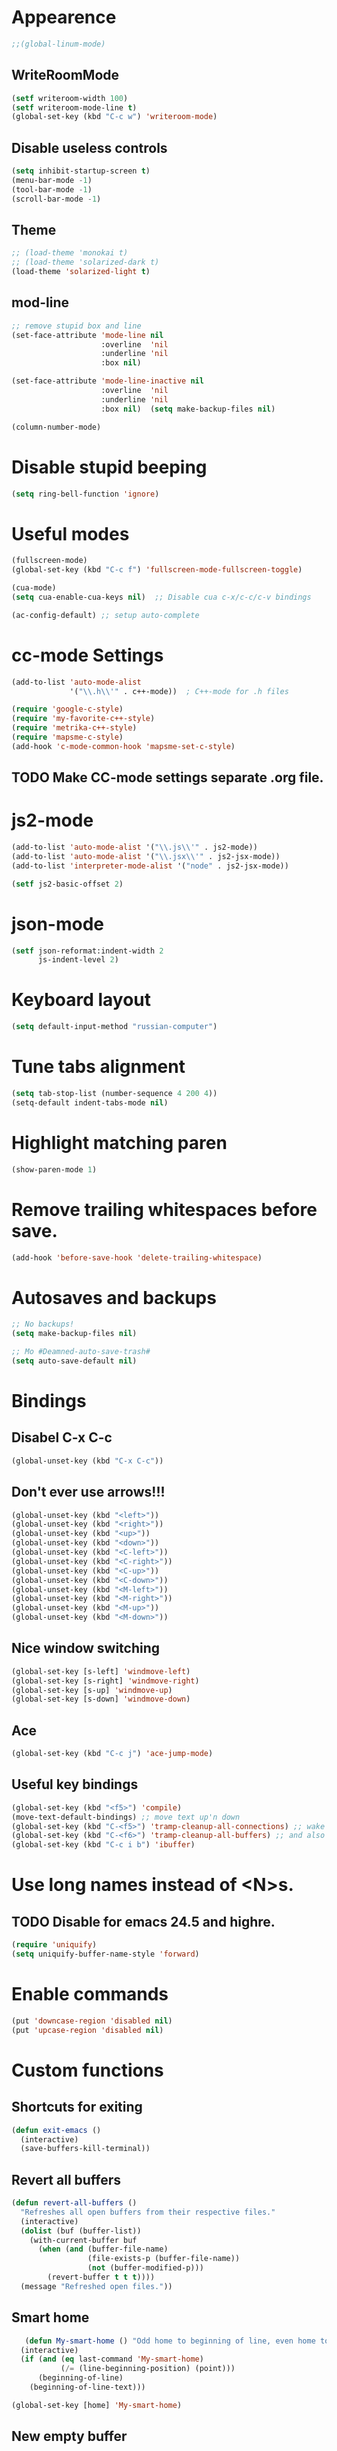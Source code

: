 * Appearence
#+begin_src emacs-lisp
  ;;(global-linum-mode)
#+end_src
** WriteRoomMode
#+begin_src emacs-lisp
  (setf writeroom-width 100)
  (setf writeroom-mode-line t)
  (global-set-key (kbd "C-c w") 'writeroom-mode)
#+end_src
** Disable useless controls
#+begin_src emacs-lisp
  (setq inhibit-startup-screen t)
  (menu-bar-mode -1)
  (tool-bar-mode -1)
  (scroll-bar-mode -1)
#+end_src

** Theme
#+begin_src emacs-lisp
  ;; (load-theme 'monokai t)
  ;; (load-theme 'solarized-dark t)
  (load-theme 'solarized-light t)
#+end_src

** mod-line
#+begin_src emacs-lisp
  ;; remove stupid box and line
  (set-face-attribute 'mode-line nil
                      :overline  'nil
                      :underline 'nil
                      :box nil)

  (set-face-attribute 'mode-line-inactive nil
                      :overline  'nil
                      :underline 'nil
                      :box nil)  (setq make-backup-files nil)

  (column-number-mode)
#+end_src

* Disable stupid beeping
#+begin_src emacs-lisp
  (setq ring-bell-function 'ignore)
#+end_src

* Useful modes
#+begin_src emacs-lisp
  (fullscreen-mode)
  (global-set-key (kbd "C-c f") 'fullscreen-mode-fullscreen-toggle)

  (cua-mode)
  (setq cua-enable-cua-keys nil)  ;; Disable cua c-x/c-c/c-v bindings

  (ac-config-default) ;; setup auto-complete
#+end_src

* cc-mode Settings
#+begin_src emacs-lisp
  (add-to-list 'auto-mode-alist
               '("\\.h\\'" . c++-mode))  ; C++-mode for .h files

  (require 'google-c-style)
  (require 'my-favorite-c++-style)
  (require 'metrika-c++-style)
  (require 'mapsme-c-style)
  (add-hook 'c-mode-common-hook 'mapsme-set-c-style)
#+end_src

** TODO Make CC-mode settings separate .org file.

* js2-mode
#+begin_src emacs-lisp
  (add-to-list 'auto-mode-alist '("\\.js\\'" . js2-mode))
  (add-to-list 'auto-mode-alist '("\\.jsx\\'" . js2-jsx-mode))
  (add-to-list 'interpreter-mode-alist '("node" . js2-jsx-mode))

  (setf js2-basic-offset 2)
#+end_src
* json-mode
#+begin_src emacs-lisp
  (setf json-reformat:indent-width 2
        js-indent-level 2)
#+end_src
* Keyboard layout
#+begin_src emacs-lisp
  (setq default-input-method "russian-computer")
#+end_src

* Tune tabs alignment
#+begin_src emacs-lisp
  (setq tab-stop-list (number-sequence 4 200 4))
  (setq-default indent-tabs-mode nil)
#+end_src

* Highlight matching paren
#+begin_src emacs-lisp
  (show-paren-mode 1)
#+end_src

* Remove trailing whitespaces before save.
#+begin_src emacs-lisp
  (add-hook 'before-save-hook 'delete-trailing-whitespace)
#+end_src

* Autosaves and backups
#+begin_src emacs-lisp
  ;; No backups!
  (setq make-backup-files nil)

  ;; Mo #Deamned-auto-save-trash#
  (setq auto-save-default nil)
#+end_src

* Bindings
** Disabel C-x C-c
#+begin_src emacs-lisp
  (global-unset-key (kbd "C-x C-c"))
#+end_src
** Don't ever use arrows!!!
#+begin_src emacs-lisp
   (global-unset-key (kbd "<left>"))
   (global-unset-key (kbd "<right>"))
   (global-unset-key (kbd "<up>"))
   (global-unset-key (kbd "<down>"))
   (global-unset-key (kbd "<C-left>"))
   (global-unset-key (kbd "<C-right>"))
   (global-unset-key (kbd "<C-up>"))
   (global-unset-key (kbd "<C-down>"))
   (global-unset-key (kbd "<M-left>"))
   (global-unset-key (kbd "<M-right>"))
   (global-unset-key (kbd "<M-up>"))
   (global-unset-key (kbd "<M-down>"))
#+end_src

** Nice window switching
#+begin_src emacs-lisp
   (global-set-key [s-left] 'windmove-left)
   (global-set-key [s-right] 'windmove-right)
   (global-set-key [s-up] 'windmove-up)
   (global-set-key [s-down] 'windmove-down)
#+end_src

** Ace
#+begin_src emacs-lisp
  (global-set-key (kbd "C-c j") 'ace-jump-mode)
#+end_src
** Useful key bindings
#+begin_src emacs-lisp
  (global-set-key (kbd "<f5>") 'compile)
  (move-text-default-bindings) ;; move text up'n down
  (global-set-key (kbd "C-<f5>") 'tramp-cleanup-all-connections) ;; wake up after server came back
  (global-set-key (kbd "C-<f6>") 'tramp-cleanup-all-buffers) ;; and also kill all tramp buffers
  (global-set-key (kbd "C-c i b") 'ibuffer)
#+end_src

* Use long names instead of <N>s.
** TODO Disable for emacs 24.5 and highre.
#+begin_src emacs-lisp
  (require 'uniquify)
  (setq uniquify-buffer-name-style 'forward)
#+end_src

* Enable commands
#+begin_src emacs-lisp
  (put 'downcase-region 'disabled nil)
  (put 'upcase-region 'disabled nil)
#+end_src

* Custom functions
** Shortcuts for exiting
#+begin_src emacs-lisp
  (defun exit-emacs ()
    (interactive)
    (save-buffers-kill-terminal))
#+end_src
** Revert all buffers
#+begin_src emacs-lisp
  (defun revert-all-buffers ()
    "Refreshes all open buffers from their respective files."
    (interactive)
    (dolist (buf (buffer-list))
      (with-current-buffer buf
        (when (and (buffer-file-name)
                   (file-exists-p (buffer-file-name))
                   (not (buffer-modified-p)))
          (revert-buffer t t t))))
    (message "Refreshed open files."))
#+end_src

** Smart home
#+begin_src emacs-lisp
     (defun My-smart-home () "Odd home to beginning of line, even home to beginning of text/code."
    (interactive)
    (if (and (eq last-command 'My-smart-home)
             (/= (line-beginning-position) (point)))
        (beginning-of-line)
      (beginning-of-line-text)))

  (global-set-key [home] 'My-smart-home)
#+end_src

** New empty buffer
#+begin_src emacs-lisp
  (defun my::new-buffer ()
    "Create new empty buffer"
    (interactive)
    (set-window-buffer (selected-window)
                       (let* ((next-name (generate-new-buffer-name "*untitled*"))
                              (users-buffer-name (read-string
                                                  (format "Buffer name (default %s): " next-name)
                                                  nil nil next-name)))
                         (generate-new-buffer users-buffer-name))))
#+end_src
*** TODO Make new buffer inherit projectile mode too
* Unused
;; Setup cider, a repl mode for clojure, and more
;; (add-hook 'cider-mode-hook 'cider-turn-on-eldoc-mode)
;; (setq nrepl-hide-special-buffers t) ;; hiding special buffers
;; (etq cider-repl-tab-command 'indent-for-tab-command) ;; tab ke behaviour in repl

** Speedbar
;; Dear speedbar, please show me all files,
;; not just those you know
(custom-set-variables
 '(speedbar-show-unknown-files t))

(defun my-sr-speedbar-toggle-and-select ()
  (interactive)
  (sr-speedbar-toggle)
  (sr-speedbar-select-window))
* Fix input echoing in python
#+begin_src emacs-lisp
  (add-hook 'inferior-python-mode-hook
            (lambda () (setf comint-process-echoes t)))
#+end_src
* Setup env
Setup env as so like emacs was started from a command line.
#+begin_src emacs-lisp
  (when (memq window-system '(mac ns))
    (exec-path-from-shell-initialize))
#+end_src
* SLIME
#+begin_src emacs-lisp
  (setf slime-contribs '(slime-repl))
  (setf slime-lisp-implementations
        '((sbcl ("sbcl"))))
#+end_src
* Helm: The only way of doing things!
#+begin_src emacs-lisp
  (require 'helm-config)
  (helm-mode 1)
  (define-key global-map [remap find-file] 'helm-find-files)
  (define-key global-map [remap occur] 'helm-occur)
  (define-key global-map [remap list-buffers] 'helm-buffers-list)
  (define-key global-map [remap dabbrev-expand] 'helm-dabbrev)
  (global-set-key (kbd "M-x") 'helm-M-x)
  (global-set-key (kbd "C-x b") 'helm-mini)
  (global-set-key (kbd "M-y") 'helm-show-kill-ring)
  (unless (boundp 'completion-in-region-function)
    (define-key lisp-interaction-mode-map [remap completion-at-point] 'helm-lisp-completion-at-point)
    (define-key emacs-lisp-mode-map       [remap completion-at-point] 'helm-lisp-completion-at-point))

  (setq
  ;; helm-split-window-in-side-p           t ; open helm buffer inside current window, not occupy whole other window
   helm-buffers-fuzzy-matching           t ; fuzzy matching buffer names when non--nil
   helm-move-to-line-cycle-in-source     t ; move to end or beginning of source when reaching top or bottom of source.
   helm-ff-search-library-in-sexp        t ; search for library in `require' and `declare-function' sexp.
   helm-scroll-amount                    8 ; scroll 8 lines other window using M-<next>/M-<prior>
   helm-ff-file-name-history-use-recentf t)
#+end_src

* Projectile (Navigete easelly inside project: .gin, .svn, ...)
#+begin_src emacs-lisp
  (setq projectile-enable-caching t)
  (projectile-global-mode)
  (setq projectile-completion-system 'helm)
  (helm-projectile-on)
  (setf projectile-use-git-grep t)
#+end_src
** TODO Whould it better to make this a child of a Helm entry?
